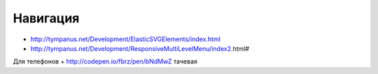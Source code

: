 Навигация
---------

+ http://tympanus.net/Development/ElasticSVGElements/index.html
+ http://tympanus.net/Development/ResponsiveMultiLevelMenu/index2.html# 


Для телефонов
+ http://codepen.io/fbrz/pen/bNdMwZ тачевая